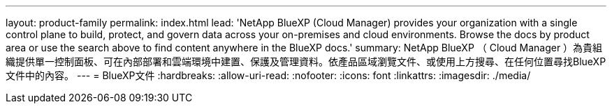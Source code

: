 ---
layout: product-family 
permalink: index.html 
lead: 'NetApp BlueXP (Cloud Manager) provides your organization with a single control plane to build, protect, and govern data across your on-premises and cloud environments. Browse the docs by product area or use the search above to find content anywhere in the BlueXP docs.' 
summary: NetApp BlueXP （ Cloud Manager ）為貴組織提供單一控制面板、可在內部部署和雲端環境中建置、保護及管理資料。依產品區域瀏覽文件、或使用上方搜尋、在任何位置尋找BlueXP文件中的內容。 
---
= BlueXP文件
:hardbreaks:
:allow-uri-read: 
:nofooter: 
:icons: font
:linkattrs: 
:imagesdir: ./media/


